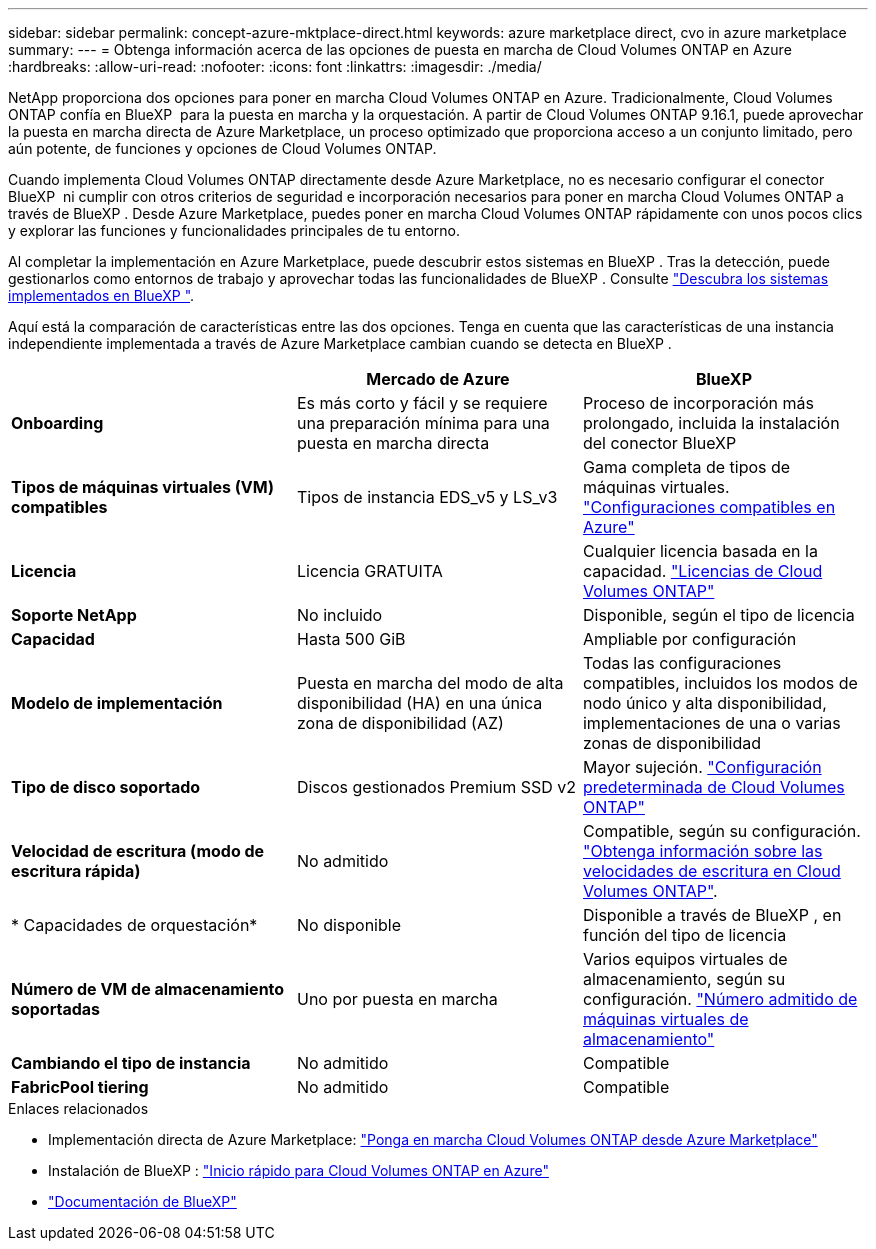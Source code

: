 ---
sidebar: sidebar 
permalink: concept-azure-mktplace-direct.html 
keywords: azure marketplace direct, cvo in azure marketplace 
summary:  
---
= Obtenga información acerca de las opciones de puesta en marcha de Cloud Volumes ONTAP en Azure
:hardbreaks:
:allow-uri-read: 
:nofooter: 
:icons: font
:linkattrs: 
:imagesdir: ./media/


[role="lead"]
NetApp proporciona dos opciones para poner en marcha Cloud Volumes ONTAP en Azure. Tradicionalmente, Cloud Volumes ONTAP confía en BlueXP  para la puesta en marcha y la orquestación. A partir de Cloud Volumes ONTAP 9.16.1, puede aprovechar la puesta en marcha directa de Azure Marketplace, un proceso optimizado que proporciona acceso a un conjunto limitado, pero aún potente, de funciones y opciones de Cloud Volumes ONTAP.

Cuando implementa Cloud Volumes ONTAP directamente desde Azure Marketplace, no es necesario configurar el conector BlueXP  ni cumplir con otros criterios de seguridad e incorporación necesarios para poner en marcha Cloud Volumes ONTAP a través de BlueXP . Desde Azure Marketplace, puedes poner en marcha Cloud Volumes ONTAP rápidamente con unos pocos clics y explorar las funciones y funcionalidades principales de tu entorno.

Al completar la implementación en Azure Marketplace, puede descubrir estos sistemas en BlueXP . Tras la detección, puede gestionarlos como entornos de trabajo y aprovechar todas las funcionalidades de BlueXP . Consulte link:task-deploy-cvo-azure-mktplc.html["Descubra los sistemas implementados en BlueXP "].

Aquí está la comparación de características entre las dos opciones. Tenga en cuenta que las características de una instancia independiente implementada a través de Azure Marketplace cambian cuando se detecta en BlueXP .

[cols="3*"]
|===
|  | Mercado de Azure | BlueXP 


| *Onboarding* | Es más corto y fácil y se requiere una preparación mínima para una puesta en marcha directa | Proceso de incorporación más prolongado, incluida la instalación del conector BlueXP  


| *Tipos de máquinas virtuales (VM) compatibles*  a| 
Tipos de instancia EDS_v5 y LS_v3
| Gama completa de tipos de máquinas virtuales. https://docs.netapp.com/us-en/cloud-volumes-ontap-relnotes/reference-configs-azure.html["Configuraciones compatibles en Azure"^] 


| *Licencia* | Licencia GRATUITA | Cualquier licencia basada en la capacidad. link:concept-licensing.html["Licencias de Cloud Volumes ONTAP"] 


| *Soporte NetApp* | No incluido | Disponible, según el tipo de licencia 


| *Capacidad* | Hasta 500 GiB | Ampliable por configuración 


| *Modelo de implementación* | Puesta en marcha del modo de alta disponibilidad (HA) en una única zona de disponibilidad (AZ) | Todas las configuraciones compatibles, incluidos los modos de nodo único y alta disponibilidad, implementaciones de una o varias zonas de disponibilidad 


| *Tipo de disco soportado* | Discos gestionados Premium SSD v2 | Mayor sujeción. link:concept-storage.html#azure-storage["Configuración predeterminada de Cloud Volumes ONTAP"] 


| *Velocidad de escritura (modo de escritura rápida)* | No admitido | Compatible, según su configuración. link:concept-write-speed.html["Obtenga información sobre las velocidades de escritura en Cloud Volumes ONTAP"]. 


| * Capacidades de orquestación* | No disponible | Disponible a través de BlueXP , en función del tipo de licencia 


| *Número de VM de almacenamiento soportadas* | Uno por puesta en marcha | Varios equipos virtuales de almacenamiento, según su configuración. link:task-managing-svms-azure.html#supported-number-of-storage-vms["Número admitido de máquinas virtuales de almacenamiento"] 


| *Cambiando el tipo de instancia* | No admitido | Compatible 


| *FabricPool tiering* | No admitido | Compatible 
|===
.Enlaces relacionados
* Implementación directa de Azure Marketplace: link:task-deploy-cvo-azure-mktplc.html["Ponga en marcha Cloud Volumes ONTAP desde Azure Marketplace"]
* Instalación de BlueXP : link:task-getting-started-azure.html["Inicio rápido para Cloud Volumes ONTAP en Azure"]
* https://docs.netapp.com/us-en/bluexp-family/index.html["Documentación de BlueXP"^]

